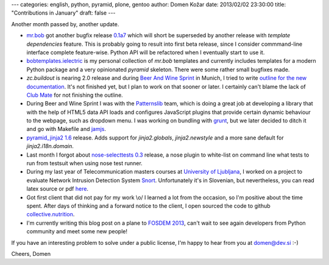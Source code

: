 ---
categories: english, python, pyramid, plone, gentoo
author: Domen Kožar
date: 2013/02/02 23:30:00
title: "Contributions in January"
draft: false
---


Another month passed by, another update.

- `mr.bob <https://mrbob.readthedocs.org/>`_ got another bugfix release
  `0.1a7 <http://mrbob.readthedocs.org/en/0.1a7/HISTORY.html>`_
  which will short be superseded by another release
  with *template dependencies* feature. This is probably going to result into first beta release,
  since I consider commmand-line interface complete feature-wise. Python API will be refactored
  when I eventually start to use it.

- `bobtemplates.ielectric <https://github.com/iElectric/bobtemplates.ielectric>`_ is my personal
  collection of `mr.bob` templates and currently includes
  templates for a modern Python package and a very opinionated `pyramid` skeleton. There were some
  rather small bugfixes made.

- `zc.buildout` is nearing 2.0 release and during
  `Beer And Wine Sprint <http://coactivate.org/projects/wine-and-beer-sprint>`_ in Munich, I tried to
  write `outline for the new documentation <http://i.imgur.com/Vn8yNX3.png>`_.
  It's not finished yet, but I plan to work on that
  sooner or later. I certainly can't blame the lack of
  `Club Mate <http://en.wikipedia.org/wiki/Club-Mate>`_ for not finishing the outline.

- During Beer and Wine Sprint I was with the `Patternslib <http://patternslib.com/>`_
  team, which is doing a great job at
  developing a library that with the help of HTML5 data API loads and configures JavaScript
  plugins that provide certain dynamic behaviour to the webpage, such as dropdown menu. I was
  working on bundling with `grunt <http://gruntjs.com/>`_, but we later decided to ditch it and go with Makefile
  and `jamjs <http://jamjs.org/>`_.

- `pyramid_jinja2 1.6 <http://pypi.python.org/pypi/pyramid_jinja2/1.6>`_ release.
  Adds support for `jinja2.globals`, `jinja2.newstyle` and a more sane default for `jinja2.i18n.domain`.

- Last month I forgot about `nose-selecttests 0.3 <http://pypi.python.org/pypi/nose-selecttests/0.3>`_
  release, a nose plugin to white-list on command line what tests to run from testsuit when using nose test runner.

- During my last year of Telecommunication masters courses at `University of Ljubljana <http://www.fe.uni-lj.si/eng/>`_,
  I worked on a project to evaluate Network Intrusion Detection System `Snort <http://en.wikipedia.org/wiki/Snort_(software)>`_.
  Unfortunately it's in Slovenian, but nevertheless, you can read latex source or pdf
  `here <https://github.com/brodul/snort-kso>`_.

- Got first client that did not pay for my work \\o/ I learned a lot from the occasion,
  so I'm positive about the time spent. After days of thinking and a forward notice
  to the client, I open sourced the code to github
  `collective.nutrition <https://github.com/iElectric/collective.nutrition>`_.

- I'm currently writing this blog post on a plane to `FOSDEM 2013 <https://fosdem.org/>`_,
  can't wait to see again developers from Python community and meet some new people!


If you have an interesting problem to solve under a public license, I'm happy to hear from you at domen@dev.si :-)

Cheers, Domen
